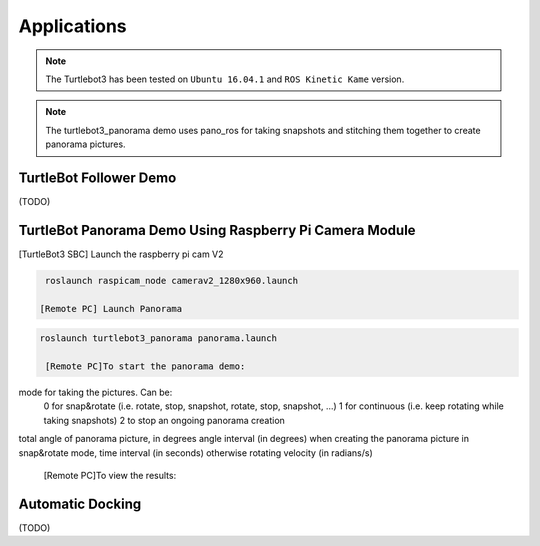 Applications
============

.. NOTE:: The Turtlebot3 has been tested on ``Ubuntu 16.04.1`` and ``ROS Kinetic Kame`` version.
.. NOTE:: The turtlebot3_panorama demo uses pano_ros for taking snapshots and stitching them together to create panorama pictures.


TurtleBot Follower Demo
-----------------------

(TODO)

TurtleBot Panorama Demo Using Raspberry Pi Camera Module
-----------------------

[TurtleBot3 SBC] Launch the raspberry pi cam V2

.. code-block:: bash

  roslaunch raspicam_node camerav2_1280x960.launch

 [Remote PC] Launch Panorama
 
.. code-block:: bash
  
 roslaunch turtlebot3_panorama panorama.launch 

  [Remote PC]To start the panorama demo:
  
.. code-block:: bash
  rosservice call turtlebot3_panorama/take_pano 0 360.0 30.0 0.3
  
  Parameters that can be sent to the rosservice to take a pano are:

mode for taking the pictures. Can be:
    0 for snap&rotate (i.e. rotate, stop, snapshot, rotate, stop, snapshot, ...)
    1 for continuous (i.e. keep rotating while taking snapshots)
    2 to stop an ongoing panorama creation 
total angle of panorama picture, in degrees
angle interval (in degrees) when creating the panorama picture in snap&rotate mode, time interval (in seconds) otherwise
rotating velocity (in radians/s) 

 [Remote PC]To view the results:
  
.. code-block:: bash
  rqt_image_view image:=/turtlebot3_panorama/panorama


.. image:: images/application/panorama_view.png

Automatic Docking
-----------------

(TODO)
